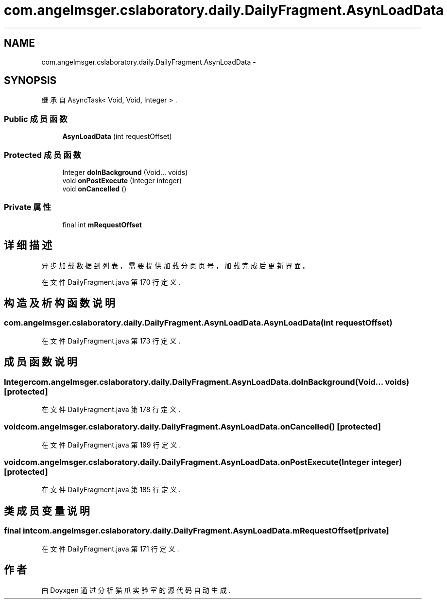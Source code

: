 .TH "com.angelmsger.cslaboratory.daily.DailyFragment.AsynLoadData" 3 "2016年 十二月 27日 星期二" "Version 0.1.0" "猫爪实验室" \" -*- nroff -*-
.ad l
.nh
.SH NAME
com.angelmsger.cslaboratory.daily.DailyFragment.AsynLoadData \- 
.SH SYNOPSIS
.br
.PP
.PP
继承自 AsyncTask< Void, Void, Integer > \&.
.SS "Public 成员函数"

.in +1c
.ti -1c
.RI "\fBAsynLoadData\fP (int requestOffset)"
.br
.in -1c
.SS "Protected 成员函数"

.in +1c
.ti -1c
.RI "Integer \fBdoInBackground\fP (Void\&.\&.\&. voids)"
.br
.ti -1c
.RI "void \fBonPostExecute\fP (Integer integer)"
.br
.ti -1c
.RI "void \fBonCancelled\fP ()"
.br
.in -1c
.SS "Private 属性"

.in +1c
.ti -1c
.RI "final int \fBmRequestOffset\fP"
.br
.in -1c
.SH "详细描述"
.PP 
异步加载数据到列表，需要提供加载分页页号，加载完成后更新界面。 
.PP
在文件 DailyFragment\&.java 第 170 行定义\&.
.SH "构造及析构函数说明"
.PP 
.SS "com\&.angelmsger\&.cslaboratory\&.daily\&.DailyFragment\&.AsynLoadData\&.AsynLoadData (int requestOffset)"

.PP
在文件 DailyFragment\&.java 第 173 行定义\&.
.SH "成员函数说明"
.PP 
.SS "Integer com\&.angelmsger\&.cslaboratory\&.daily\&.DailyFragment\&.AsynLoadData\&.doInBackground (Void\&.\&.\&. voids)\fC [protected]\fP"

.PP
在文件 DailyFragment\&.java 第 178 行定义\&.
.SS "void com\&.angelmsger\&.cslaboratory\&.daily\&.DailyFragment\&.AsynLoadData\&.onCancelled ()\fC [protected]\fP"

.PP
在文件 DailyFragment\&.java 第 199 行定义\&.
.SS "void com\&.angelmsger\&.cslaboratory\&.daily\&.DailyFragment\&.AsynLoadData\&.onPostExecute (Integer integer)\fC [protected]\fP"

.PP
在文件 DailyFragment\&.java 第 185 行定义\&.
.SH "类成员变量说明"
.PP 
.SS "final int com\&.angelmsger\&.cslaboratory\&.daily\&.DailyFragment\&.AsynLoadData\&.mRequestOffset\fC [private]\fP"

.PP
在文件 DailyFragment\&.java 第 171 行定义\&.

.SH "作者"
.PP 
由 Doyxgen 通过分析 猫爪实验室 的 源代码自动生成\&.
